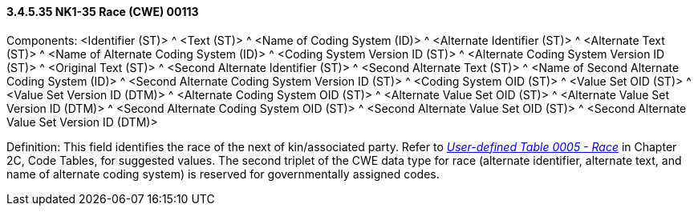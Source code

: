 ==== *3.4.5.35* NK1-35 Race (CWE) 00113

Components: <Identifier (ST)> ^ <Text (ST)> ^ <Name of Coding System (ID)> ^ <Alternate Identifier (ST)> ^ <Alternate Text (ST)> ^ <Name of Alternate Coding System (ID)> ^ <Coding System Version ID (ST)> ^ <Alternate Coding System Version ID (ST)> ^ <Original Text (ST)> ^ <Second Alternate Identifier (ST)> ^ <Second Alternate Text (ST)> ^ <Name of Second Alternate Coding System (ID)> ^ <Second Alternate Coding System Version ID (ST)> ^ <Coding System OID (ST)> ^ <Value Set OID (ST)> ^ <Value Set Version ID (DTM)> ^ <Alternate Coding System OID (ST)> ^ <Alternate Value Set OID (ST)> ^ <Alternate Value Set Version ID (DTM)> ^ <Second Alternate Coding System OID (ST)> ^ <Second Alternate Value Set OID (ST)> ^ <Second Alternate Value Set Version ID (DTM)>

Definition: This field identifies the race of the next of kin/associated party. Refer to file:///E:\V2\v2.9%20final%20Nov%20from%20Frank\V29_CH02C_Tables.docx#HL70005[_User-defined Table 0005 - Race_] in Chapter 2C, Code Tables, for suggested values. The second triplet of the CWE data type for race (alternate identifier, alternate text, and name of alternate coding system) is reserved for governmentally assigned codes.

